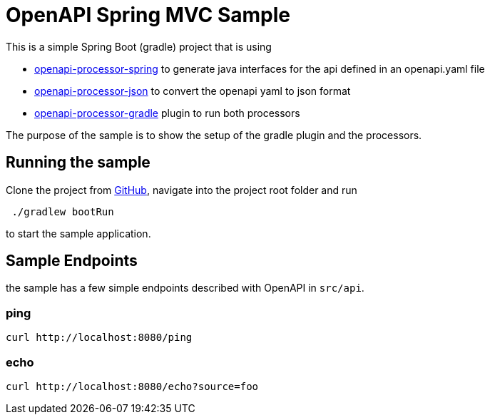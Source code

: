 = OpenAPI Spring MVC Sample
:page-layout: default
:oap-spring: https://hauner.github.io/openapi-processor-spring
:oap-spring-mvc-sample: https://hauner.github.io/openapi-processor-spring-mvc-sample
:oap-json: https://hauner.github.io/openapi-processor-json
:oap-gradle: https://github.com/hauner/openapi-processor-gradle

//
// content
//

This is a simple Spring Boot (gradle) project that is using

* xref:oap-spring:ROOT:index.adoc[openapi-processor-spring] to
generate java interfaces for the api defined in an openapi.yaml file
* link:{oap-json}[openapi-processor-json] to convert the openapi yaml to json format
* link:{oap-gradle}[openapi-processor-gradle] plugin to run both processors

The purpose of the sample is to show the setup of the gradle plugin and the processors.

== Running the sample

Clone the project from link:{oap-spring-mvc-sample}[GitHub], navigate into the project root folder
and run

----
 ./gradlew bootRun
----

to start the sample application.


== Sample Endpoints

the sample has a few simple endpoints described with OpenAPI in `src/api`.

=== ping

    curl http://localhost:8080/ping

=== echo

    curl http://localhost:8080/echo?source=foo

